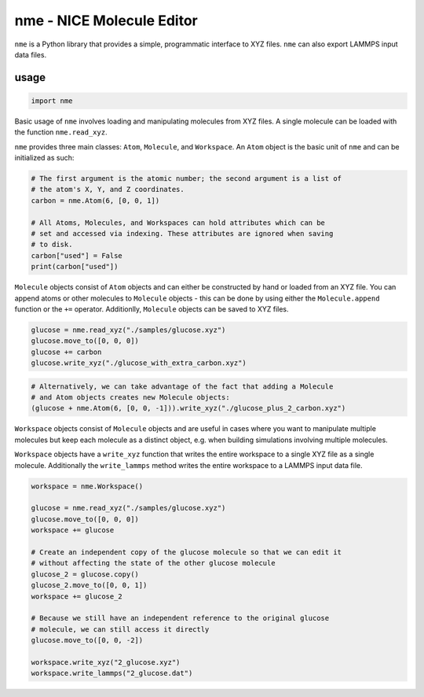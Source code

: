 nme - NICE Molecule Editor
==========================

``nme`` is a Python library that provides a simple, programmatic interface to
XYZ files. ``nme`` can also export LAMMPS input data files.

usage
-----

.. code-block:: python

    import nme

..

Basic usage of ``nme`` involves loading and manipulating molecules from XYZ
files. A single molecule can be loaded with the function ``nme.read_xyz``.

``nme`` provides three main classes: ``Atom``, ``Molecule``, and ``Workspace``.
An ``Atom`` object is the basic unit of ``nme`` and can be initialized as such:

.. code-block:: python

    # The first argument is the atomic number; the second argument is a list of
    # the atom's X, Y, and Z coordinates.
    carbon = nme.Atom(6, [0, 0, 1])

    # All Atoms, Molecules, and Workspaces can hold attributes which can be
    # set and accessed via indexing. These attributes are ignored when saving
    # to disk.
    carbon["used"] = False
    print(carbon["used"])

``Molecule`` objects consist of ``Atom`` objects and can either be constructed
by hand or loaded from an XYZ file. You can append atoms or other molecules to
``Molecule`` objects - this can be done by using either the ``Molecule.append``
function or the ``+=`` operator. Additionlly, ``Molecule`` objects can be saved
to XYZ files.

.. code-block:: python

    glucose = nme.read_xyz("./samples/glucose.xyz")
    glucose.move_to([0, 0, 0])
    glucose += carbon
    glucose.write_xyz("./glucose_with_extra_carbon.xyz")

.. image:: ./README-static/glucose_with_extra_carbon.png

.. code-block:: python

    # Alternatively, we can take advantage of the fact that adding a Molecule
    # and Atom objects creates new Molecule objects:
    (glucose + nme.Atom(6, [0, 0, -1])).write_xyz("./glucose_plus_2_carbon.xyz")

.. image:: ./README-static/glucose_plus_2_carbon.png


``Workspace`` objects consist of ``Molecule`` objects and are useful in cases
where you want to manipulate multiple molecules but keep each molecule as a
distinct object, e.g.  when building simulations involving multiple molecules.

``Workspace`` objects have a ``write_xyz`` function that writes the entire
workspace to a single XYZ file as a single molecule. Additionally the
``write_lammps`` method writes the entire workspace to a LAMMPS input data
file.

.. code-block:: python

    workspace = nme.Workspace()

    glucose = nme.read_xyz("./samples/glucose.xyz")
    glucose.move_to([0, 0, 0])
    workspace += glucose

    # Create an independent copy of the glucose molecule so that we can edit it
    # without affecting the state of the other glucose molecule
    glucose_2 = glucose.copy()
    glucose_2.move_to([0, 0, 1])
    workspace += glucose_2

    # Because we still have an independent reference to the original glucose
    # molecule, we can still access it directly
    glucose.move_to([0, 0, -2])

    workspace.write_xyz("2_glucose.xyz")
    workspace.write_lammps("2_glucose.dat")

.. image:: ./README-static/2_glucose.png
